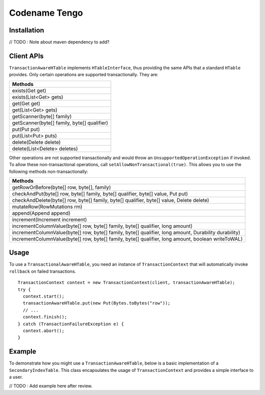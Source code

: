 .. :Author: Continuuity, Inc.
   :Description: Codename Tengo

=====================================
Codename Tengo
=====================================

.. reST Editor: .. section-numbering::
.. reST Editor: .. contents::

.. rst2pdf: .. contents::
.. rst2pdf: config _templates/pdf-config
.. rst2pdf: stylesheets _templates/pdf-stylesheet
.. rst2pdf: build ../build-pdf/

Installation
==================
// TODO : Note about maven dependency to add?

Client APIs
==================
``TransactionAwareHTable`` implements ``HTableInterface``, thus providing the same APIs that a standard ``HTable``
provides. Only certain operations are supported transactionally. They are:

.. csv-table::
  :header: Methods
  :widths: 100
  :delim: 0x9

    exists(Get get)
    exists(List<Get> gets)
    get(Get get)
    get(List<Get> gets)
    getScanner(byte[] family)
    getScanner(byte[] family, byte[] qualifier)
    put(Put put)
    put(List<Put> puts)
    delete(Delete delete)
    delete(List<Delete> deletes)

Other operations are not supported transactionally and would throw an ``UnsupportedOperationException`` if invoked.
To allow these non-transactional operations, call ``setAllowNonTransactional(true)``. This allows you to use
the following methods non-transactionally:

.. csv-table::
  :header: Methods
  :widths: 100
  :delim: 0x9

    getRowOrBefore(byte[] row, byte[], family)
    checkAndPut(byte[] row, byte[] family, byte[] qualifier, byte[] value, Put put)
    checkAndDelete(byte[] row, byte[] family, byte[] qualifier, byte[] value, Delete delete)
    mutateRow(RowMutations rm)
    append(Append append)
    increment(Increment increment)
    incrementColumnValue(byte[] row, byte[] family, byte[] qualifier, long amount)
    incrementColumnValue(byte[] row, byte[] family, byte[] qualifier, long amount, Durability durability)
    incrementColumnValue(byte[] row, byte[] family, byte[] qualifier, long amount, boolean writeToWAL)

Usage
==================
To use a ``TransactionalAwareHTable``, you need an instance of ``TransactionContext`` that will automatically
invoke ``rollback`` on failed transactions. ::

  TransactionContext context = new TransactionContext(client, transactionAwareHTable);
  try {
    context.start();
    transactionAwareHTable.put(new Put(Bytes.toBytes("row"));
    // ...
    context.finish();
  } catch (TransactionFailureException e) {
    context.abort();
  }

Example
==================
To demonstrate how you might use a ``TransactionAwareHTable``, below is a basic implementation of a
``SecondaryIndexTable``. This class encapsulates the usage of ``TransactionContext`` and provides a simple interface
to a user.

// TODO : Add example here after review.